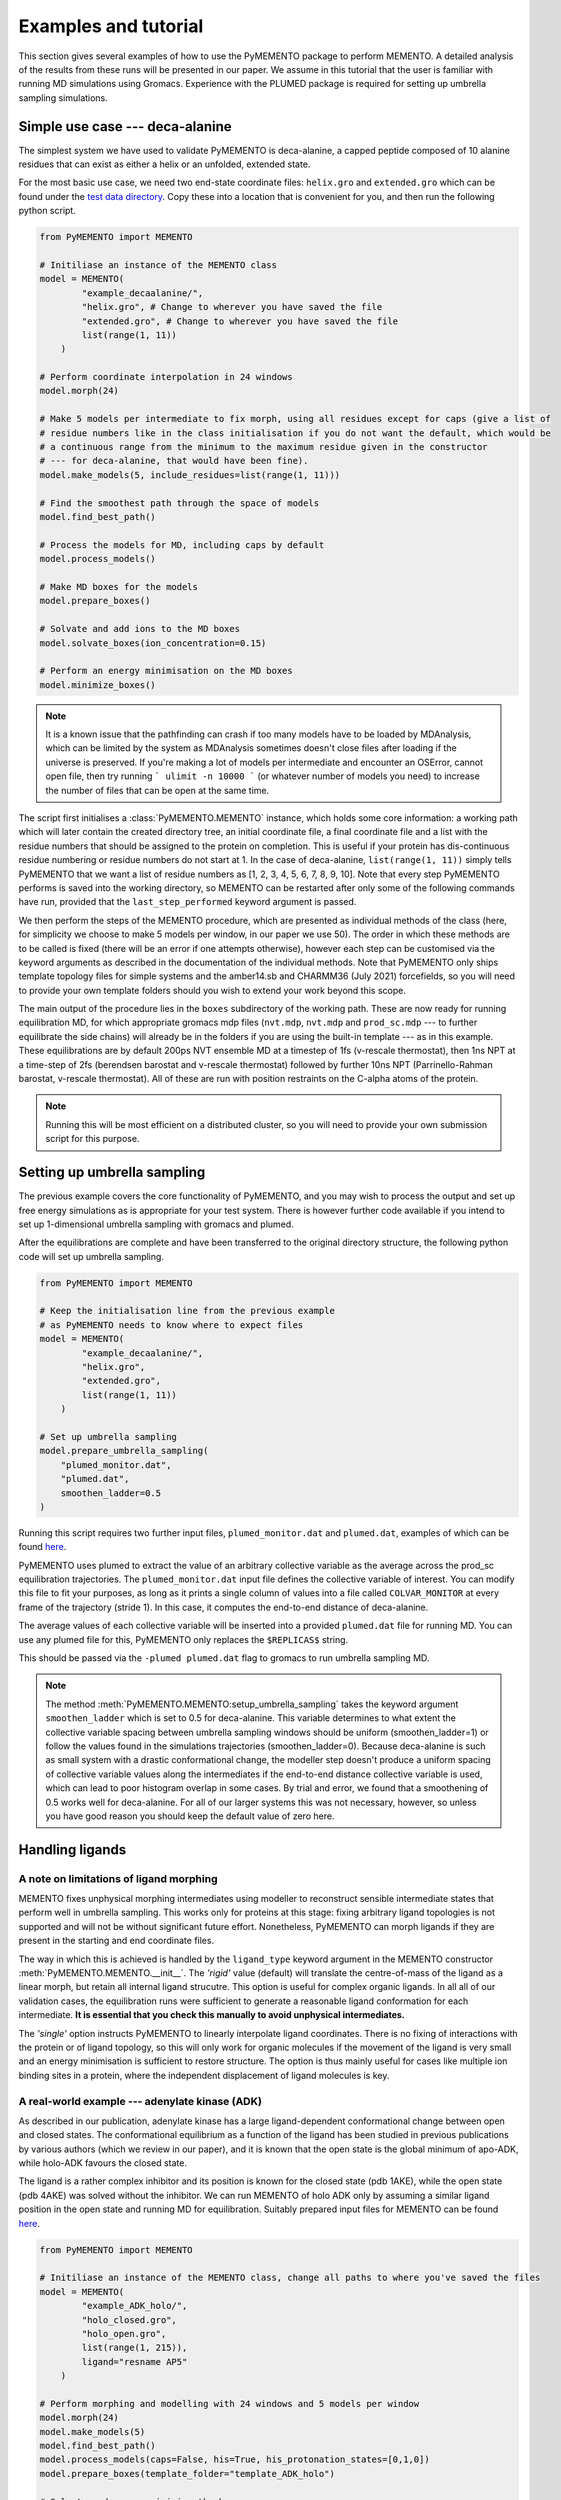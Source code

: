Examples and tutorial
=====================

This section gives several examples of how to use the PyMEMENTO package to perform MEMENTO. A detailed analysis of the results from these
runs will be presented in our paper. We assume in this tutorial that the user is familiar with running MD simulations using Gromacs. Experience
with the PLUMED package is required for setting up umbrella sampling simulations.


Simple use case --- deca-alanine
--------------------------------

The simplest system we have used to validate PyMEMENTO is deca-alanine, a capped peptide composed 
of 10 alanine residues that can exist as either a helix or an unfolded, extended state.

For the most basic use case, we need two end-state coordinate files: ``helix.gro`` and ``extended.gro``
which can be found under the `test data directory <https://github.com/simonlichtinger/PyMEMENTO/tree/master/PyMEMENTO/tests/test_data/decaalanine>`_.
Copy these into a location that is convenient for you, and then run the following python script.

.. code-block:: python

    from PyMEMENTO import MEMENTO

    # Initiliase an instance of the MEMENTO class
    model = MEMENTO(
            "example_decaalanine/",
            "helix.gro", # Change to wherever you have saved the file
            "extended.gro", # Change to wherever you have saved the file
            list(range(1, 11))
        )

    # Perform coordinate interpolation in 24 windows
    model.morph(24)

    # Make 5 models per intermediate to fix morph, using all residues except for caps (give a list of 
    # residue numbers like in the class initialisation if you do not want the default, which would be 
    # a continuous range from the minimum to the maximum residue given in the constructor 
    # --- for deca-alanine, that would have been fine).
    model.make_models(5, include_residues=list(range(1, 11)))

    # Find the smoothest path through the space of models
    model.find_best_path()

    # Process the models for MD, including caps by default
    model.process_models()

    # Make MD boxes for the models
    model.prepare_boxes()

    # Solvate and add ions to the MD boxes
    model.solvate_boxes(ion_concentration=0.15)

    # Perform an energy minimisation on the MD boxes
    model.minimize_boxes()


.. note::  
    It is a known issue that the pathfinding can crash if too many models have to be loaded by MDAnalysis, which can be limited by the system as MDAnalysis sometimes doesn't close files after loading if the universe is preserved.
    If you're making a lot of models per intermediate and encounter an OSError, cannot open file, then try running ``` ulimit -n 10000 ``` (or whatever number of models you need) to increase the number of files that can be open at the same time.

The script first initialises a :class:`PyMEMENTO.MEMENTO` instance, which holds some core information: a working path which will later
contain the created directory tree, an initial coordinate file, a final coordinate file and a list with the residue numbers that should
be assigned to the protein on completion. This is useful if your protein has dis-continuous residue numbering or residue numbers do not start at 1. In the case of deca-alanine, ``list(range(1, 11))`` simply tells PyMEMENTO that we want a list of residue numbers as [1, 2, 3, 4, 5, 6, 7, 8, 9, 10].  Note that every step PyMEMENTO performs is saved into the working directory, so MEMENTO can be restarted after
only some of the following commands have run, provided that the ``last_step_performed`` keyword argument is passed.

We then perform the steps of the MEMENTO procedure, which are presented as individual methods of the class (here, for simplicity
we choose to make 5 models per window, in our paper we use 50). The order in which these methods
are to be called is fixed (there will be an error if one attempts otherwise), however each step can be customised via the keyword arguments
as described in the documentation of the individual methods. Note that PyMEMENTO only ships template topology files for simple systems and the
amber14.sb and CHARMM36 (July 2021) forcefields, so you will need to provide your own template folders should you wish to extend your work beyond
this scope.

The main output of the procedure lies in the ``boxes`` subdirectory of the working path. These are now ready for running equilibration MD, for 
which appropriate gromacs mdp files (``nvt.mdp``, ``nvt.mdp`` and ``prod_sc.mdp`` --- to further equilibrate the side chains) will already be in the folders if you are using the built-in template --- as in this example.
These equilibrations are by default 200ps NVT ensemble MD at a timestep of 1fs (v-rescale thermostat), then 1ns NPT at a time-step of 2fs (berendsen barostat and v-rescale thermostat)
followed by further 10ns NPT (Parrinello-Rahman barostat, v-rescale thermostat). All of these are run with position restraints on the C-alpha atoms of the protein.

.. note:: 
    Running this will be most efficient on a distributed cluster, so you will need to provide your own submission script for this purpose.

Setting up umbrella sampling
----------------------------

The previous example covers the core functionality of PyMEMENTO, and you may wish to process the output and set up free energy simulations as is appropriate for your test system.
There is however further code available if you intend to set up 1-dimensional umbrella sampling with gromacs and plumed.

After the equilibrations are complete and have been transferred to the original directory structure, the following python code will set up umbrella sampling.

.. code-block:: python

    from PyMEMENTO import MEMENTO

    # Keep the initialisation line from the previous example
    # as PyMEMENTO needs to know where to expect files
    model = MEMENTO(
            "example_decaalanine/",
            "helix.gro",
            "extended.gro",
            list(range(1, 11))
        )
    
    # Set up umbrella sampling
    model.prepare_umbrella_sampling(
        "plumed_monitor.dat",
        "plumed.dat",
        smoothen_ladder=0.5
    )

Running this script requires two further input files, ``plumed_monitor.dat`` and ``plumed.dat``, examples of which can be found `here <https://github.com/simonlichtinger/PyMEMENTO/tree/master/PyMEMENTO/tests/test_data/decaalanine/plumed_distance>`_.

.. code-block::
    :caption: plumed_monitor.dat

    d: DISTANCE ATOMS=9,99

    PRINT ARG=d STRIDE=1  FILE=COLVAR_MONITOR

PyMEMENTO uses plumed to extract the value of an arbitrary collective variable as the average across the prod_sc equilibration trajectories. The ``plumed_monitor.dat``
input file defines the collective variable of interest. You can modify this file to fit your purposes, as long as it prints a single column of values into a file called
``COLVAR_MONITOR`` at every frame of the trajectory (stride 1). In this case, it computes the end-to-end distance of deca-alanine.

The average values of each collective variable will be inserted into a provided ``plumed.dat`` file for running MD. You can use any plumed file for this, PyMEMENTO only replaces the
``$REPLICAS$`` string.

.. code-block::
    :caption: plumed.dat

    d: DISTANCE ATOMS=9,99

    restraint: RESTRAINT ARG=d AT=@replicas:$REPLICAS$ KAPPA=1000

    PRINT ARG=* STRIDE=5000  FILE=../COLVAR_MULTI

This should be passed via the ``-plumed plumed.dat`` flag to gromacs to run umbrella sampling MD.

.. note::
    The method :meth:`PyMEMENTO.MEMENTO:setup_umbrella_sampling` takes the keyword argument ``smoothen_ladder`` which is set to 0.5 for deca-alanine.
    This variable determines to what extent the collective variable spacing between umbrella sampling windows should be uniform (smoothen_ladder=1) or follow
    the values found in the simulations trajectories (smoothen_ladder=0). Because deca-alanine is such as small system with a drastic conformational change,
    the modeller step doesn't produce a uniform spacing of collective variable values along the intermediates if the end-to-end distance collective variable is
    used, which can lead to poor histogram overlap in some cases.
    By trial and error, we found that a smoothening of 0.5 works well for deca-alanine. For all of our larger systems this was not necessary, however, so unless you have good reason 
    you should keep the default value of zero here.



Handling ligands
----------------

A note on limitations of ligand morphing
........................................

MEMENTO fixes unphysical morphing intermediates using modeller to reconstruct sensible intermediate states that perform well in umbrella sampling.
This works only for proteins at this stage: fixing arbitrary ligand topologies is not supported and will not be without significant future effort. 
Nonetheless, PyMEMENTO can morph ligands if they are present in the starting and end coordinate files.

The way in which this is achieved is handled by the ``ligand_type`` keyword argument in the MEMENTO constructor :meth:`PyMEMENTO.MEMENTO.__init__`. The *'rigid'* value (default)
will translate the centre-of-mass of the ligand as a linear morph, but retain all internal ligand strucutre. This option is useful for complex organic ligands. In all all of our validation cases,
the equilibration runs were sufficient to generate a reasonable ligand conformation for each intermediate. **It is essential that you check this manually to avoid unphysical intermediates.**

The *'single'* option instructs PyMEMENTO to linearly interpolate ligand coordinates. There is no fixing of interactions with the protein or of ligand topology, so this will only work for organic molecules
if the movement of the ligand is very small and an energy minimisation is sufficient to restore structure. The option is thus mainly useful for cases like multiple ion binding sites in a protein, where
the independent displacement of ligand molecules is key.

A real-world example --- adenylate kinase (ADK)
...............................................

As described in our publication, adenylate kinase has a large ligand-dependent conformational change between open and closed states. The conformational equilibrium
as a function of the ligand has been studied in previous publications by various authors (which we review in our paper), and it is known that the open
state is the global minimum of apo-ADK, while holo-ADK favours the closed state.

The ligand is a rather complex inhibitor and its position is known for the closed state (pdb 1AKE), while the open state (pdb 4AKE) was solved without the inhibitor.
We can run MEMENTO of holo ADK only by assuming a similar ligand position in the open state and running MD for equilibration. Suitably prepared input files for
MEMENTO can be found `here <https://github.com/simonlichtinger/PyMEMENTO/tree/master/PyMEMENTO/tests/test_data/ADK>`_.

.. code-block:: python

    from PyMEMENTO import MEMENTO

    # Initiliase an instance of the MEMENTO class, change all paths to where you've saved the files
    model = MEMENTO(
            "example_ADK_holo/",
            "holo_closed.gro",
            "holo_open.gro",
            list(range(1, 215)),
            ligand="resname AP5"
        )

    # Perform morphing and modelling with 24 windows and 5 models per window
    model.morph(24)
    model.make_models(5)
    model.find_best_path()
    model.process_models(caps=False, his=True, his_protonation_states=[0,1,0])
    model.prepare_boxes(template_folder="template_ADK_holo")

    # Solvate and energy-minimise the boxes
    model.solvate_boxes(ion_concentration=0.15)
    model.minimize_boxes()

Running this script will prepare gromacs simulation inputs for restrained equilibrations. The subsequent setup of umbrella sampling 
works the same as for deca-alanine above, though ``plumed.dat`` and ``plumed_monitor.dat`` need to be modified to fit the system.

.. note::
    ADK contains three histidine residues. By default, these would be assigned by gmx pdb2gmx, however this is almost never a good idea
    because different histidine prototation states between umbrella sampling windows will crash replica exchange (because the atom ordering
    and connectivity are not identical). It is therefore recommended to first run pdb2gmx on one of the end states and use the resulting 
    histidine protonation states for all intermediates, as was done in this example. In order to avoid problems, with pre-assigned histidine
    protonation states in your input coordinate files (which come with residue names like HISE, depending on the forcefield), it is often safest to 
    rename all histidines to 'HIS' before passing to PyMEMENTO and reassigning them later.


Handling lipids
---------------

How MEMENTO handles lipids
...........................

One of the strengths of MEMENTO (for the purpose of which we have indeed developed the method) is the ability to handle membrane proteins, where
techniques based for example on normal-mode analysis will fail and hysteresis often becomes more pronounced and problematic for approaches such
as metadynamics.

Much like for ligands molecules, reconstructing lipid conformations and interactions is beyond the capabilities of the modeller package. If however, 
the change in protein--lipid interactions is small enough to be sampled with a feasible amount of equilibration time (we find that 100ns per window
usually are sufficient for our systems), MEMENTO can treat the membrane as essentially static.

Usually, the shape presented by the protein to the membrane changes in the process of a conformational change. PyMEMENTO therefore expects a
lipid membrane as input surrounding whatever conformation is deemed 'wider' (this needs to be the target state by definition). It first stretches the
membrane in the x-y plane to allow for new intermediate side-chain conformations to fit, followed by a sequential compression and energy minimisations to
pack the membrane snugly to the protein. This is essentially a python reimplementation of the inflate-gro method, and is
done in the :meth:`PyMEMENTO.MEMENTO:prepare_boxes` method. The parameters of the embedding procedure like initial expansion coefficient, number
of reduction rounds and size reduction coefficient can be set manually, but the defaults usually work well.


A membrane protein example - LeuT
................................

LeuT is a bacterial leucine transport protein that is thought to follow an alternating-access conformational cycle for which several
conformations are known experimentally. For our paper, we have chosen the occluded-outwards-facing (OCC/OF, pdb 3F3E) <-> inwards-facing (IF, pdb 3TT3) transition
as a prospective application. Coordinate files of the OCC/OF and POPE-embedded IF states can be found `here <https://github.com/simonlichtinger/PyMEMENTO/tree/master/PyMEMENTO/tests/test_data/LEUT>`_
and a template folder for MD equlibration here `here <https://github.com/simonlichtinger/PyMEMENTO/tree/master/PyMEMENTO/tests/test_data/template_LEUT_if>`_.

.. note::  
    When running equilibration MD of the CHARMM-GUI-embedded boxes, we noticed that the IF state is not stable in unbiased
    MD. Transmembrane helix 1 closes up over a few hundred nanoseconds, which we address in detail in our publication. For the purposes of illustrating
    the use of lipids with PyMEMENTO in this
    tutorial, just bear in mind that the IF-like states will not be stable without position restraints.

The following python script can be used to set up MEMENTO boxes for equilibration.

.. code-block:: python

    from PyMEMENTO import MEMENTO
    
    # Set up MEMENTO class, replace paths as appropriate for your file tree
    model = MEMENTO(
        "example_LEUT/",
        "occ.gro",
        "if.gro",
        list(range(11, 508)),
        forcefield="CHARMM36",
        lipid="resname POPE",
    )

    # Perform morphing and modelling
    model.morph(24)
    model.make_models(5, include_residues=list(range(1, 498)))
    
    # using poolsize=1 as multiprocessing can trigger an MDAnalysis memory bug
    # here if the system is as large as LEUT
    model.find_best_path(poolsize=1)
    model.process_models(
        caps=True,
        cap_type="CHARMM",
        his=True,
        his_protonation_states=[0, 0, 0, 0],
    )
    model.prepare_boxes("template_LEUT_if")

    model.solvate_boxes(ion_concentration=0.15)
    model.minimize_boxes()
